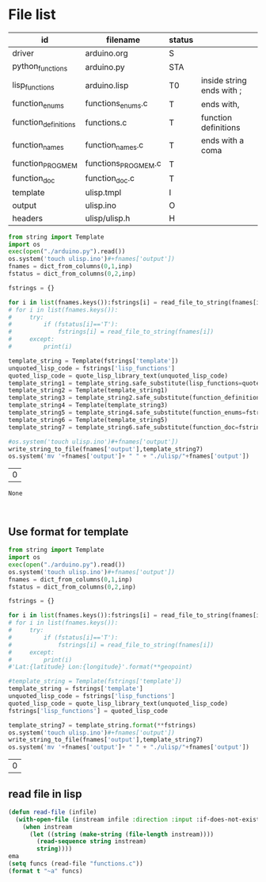 * File list
#+tblname: file_list
| id                   | filename            | status |                           |
|----------------------+---------------------+--------+---------------------------|
| driver               | arduino.org         | S      |                           |
| python_functions     | arduino.py          | STA    |                           |
| lisp_functions       | arduino.lisp        | T0     | inside string ends with ; |
| function_enums       | functions_enums.c   | T      | ends with,                |
| function_definitions | functions.c         | T      | function definitions      |
| function_names       | function_names.c    | T      | ends with a coma          |
| function_PROGMEM     | functions_PROGMEM.c | T      |                           |
| function_doc         | function_doc.c      | T      |                           |
| template             | ulisp.tmpl          | I      |                           |
| output               | ulisp.ino           | O      |                           |
| headers              | ulisp/ulisp.h       | H      |                           |

#+name: h2
#+begin_src python :session Python :var inp=file_list :results table :hlines no
from string import Template
import os
exec(open("./arduino.py").read())
os.system('touch ulisp.ino')#+fnames['output'])
fnames = dict_from_columns(0,1,inp)
fstatus = dict_from_columns(0,2,inp)

fstrings = {}

for i in list(fnames.keys()):fstrings[i] = read_file_to_string(fnames[i])
# for i in list(fnames.keys()):
#     try:
#         if (fstatus[i]=='T'):
#             fstrings[i] = read_file_to_string(fnames[i])
#     except:
#         print(i)

template_string = Template(fstrings['template'])
unquoted_lisp_code = fstrings['lisp_functions']
quoted_lisp_code = quote_lisp_library_text(unquoted_lisp_code)
template_string1 = template_string.safe_substitute(lisp_functions=quoted_lisp_code)
template_string2 = Template(template_string1)
template_string3 = template_string2.safe_substitute(function_definitions=fstrings['function_definitions'])
template_string4 = Template(template_string3)
template_string5 = template_string4.safe_substitute(function_enums=fstrings['function_enums'])
template_string6 = Template(template_string5)
template_string7 = template_string6.safe_substitute(function_doc=fstrings['function_doc'])

#os.system('touch ulisp.ino')#+fnames['output'])
write_string_to_file(fnames['output'],template_string7)
os.system('mv '+fnames['output']+ " " + "./ulisp/"+fnames['output'])
#+end_src

#+RESULTS: h2
| 0 |

#+RESULTS: process_files
: None


#+name: format_template
#+begin_src python :session Python :var inp=file_list :results table :hlines no


#+end_src

** Use format for template
#+name: format_template
#+begin_src python :session Python :var inp=file_list :results table :hlines no
from string import Template
import os
exec(open("./arduino.py").read())
os.system('touch ulisp.ino')#+fnames['output'])
fnames = dict_from_columns(0,1,inp)
fstatus = dict_from_columns(0,2,inp)

fstrings = {}

for i in list(fnames.keys()):fstrings[i] = read_file_to_string(fnames[i])
# for i in list(fnames.keys()):
#     try:
#         if (fstatus[i]=='T'):
#             fstrings[i] = read_file_to_string(fnames[i])
#     except:
#         print(i)
#'Lat:{latitude} Lon:{longitude}'.format(**geopoint)

#template_string = Template(fstrings['template'])
template_string = fstrings['template']
unquoted_lisp_code = fstrings['lisp_functions']
quoted_lisp_code = quote_lisp_library_text(unquoted_lisp_code)
fstrings['lisp_functions'] = quoted_lisp_code

template_string7 = template_string.format(**fstrings)
os.system('touch ulisp.ino')#+fnames['output'])
write_string_to_file(fnames['output'],template_string7)
os.system('mv '+fnames['output']+ " " + "./ulisp/"+fnames['output'])

#+end_src

#+RESULTS: format_template
| 0 |

** read file in lisp
#+begin_src lisp
(defun read-file (infile)
  (with-open-file (instream infile :direction :input :if-does-not-exist nil)
    (when instream 
      (let ((string (make-string (file-length instream))))
        (read-sequence string instream)
        string))))
ema
(setq funcs (read-file "functions.c"))
(format t "~a" funcs)

#+end_src


